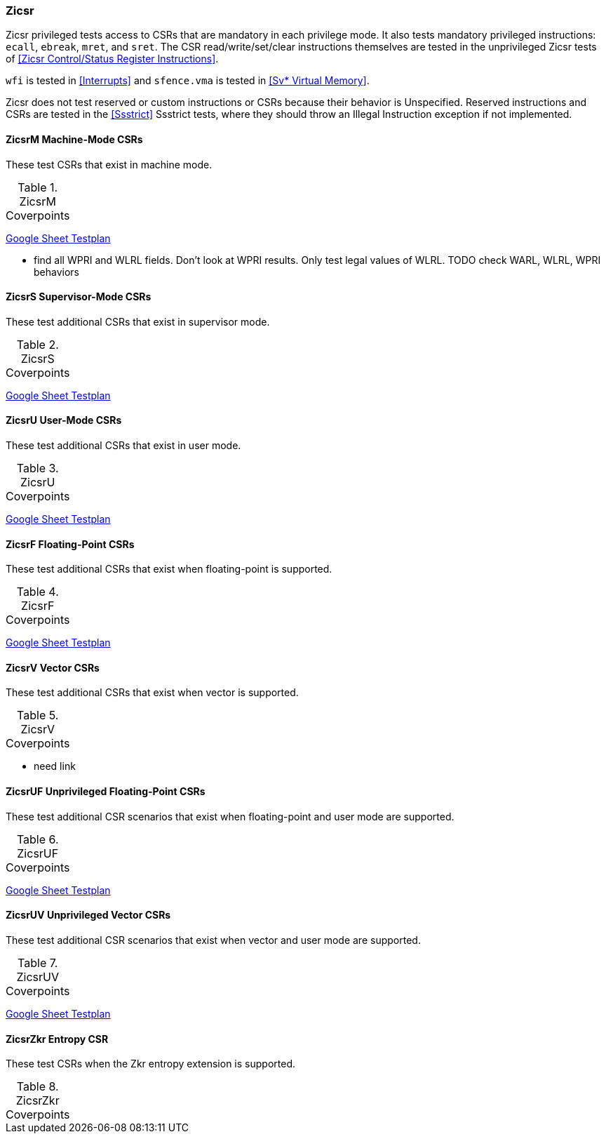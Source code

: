 
=== Zicsr

Zicsr privileged tests access to CSRs that are mandatory in each privilege mode.
It also tests mandatory privileged instructions: `ecall`, `ebreak`, `mret`, and `sret`.
The CSR read/write/set/clear instructions themselves are tested in the
unprivileged Zicsr tests of <<Zicsr Control/Status Register Instructions>>.

`wfi` is tested in <<Interrupts>> and `sfence.vma` is tested in <<Sv* Virtual Memory>>.

Zicsr does not test reserved or custom instructions or CSRs because their behavior is Unspecified.
Reserved instructions and CSRs are tested in the <<Ssstrict>> Ssstrict tests,
where they should throw an Illegal Instruction exception if not implemented.

==== ZicsrM Machine-Mode CSRs

These test CSRs that exist in machine mode.

[[t-ZicsrM-coverpoints]]
.ZicsrM Coverpoints
[options=header]
[%AUTOWIDTH]
,===
//include::{testplansdir}/ZicsrM.csv[]
,===
https://docs.google.com/spreadsheets/d/1LEkptHit5Hs1UVtTlHc7nL0zl1ThB9_EPRIZVjQ6WdQ/edit?gid=1563313604#gid=1563313604[Google Sheet Testplan]

*** find all WPRI and WLRL fields.  Don't look at WPRI results.  Only test legal values of WLRL.
  TODO check WARL, WLRL, WPRI behaviors


==== ZicsrS Supervisor-Mode CSRs

These test additional CSRs that exist in supervisor mode.

[[t-ZicsrS-coverpoints]]
.ZicsrS Coverpoints
[options=header]
[%AUTOWIDTH]
,===
//include::{testplansdir}/ZicsrS.csv[]
,===
https://docs.google.com/spreadsheets/d/1LEkptHit5Hs1UVtTlHc7nL0zl1ThB9_EPRIZVjQ6WdQ/edit?gid=335048477#gid=335048477[Google Sheet Testplan]

==== ZicsrU User-Mode CSRs

These test additional CSRs that exist in user mode.

[[t-ZicsrU-coverpoints]]
.ZicsrU Coverpoints
[options=header]
[%AUTOWIDTH]
,===
//include::{testplansdir}/ZicsrU.csv[]
,===
https://docs.google.com/spreadsheets/d/1LEkptHit5Hs1UVtTlHc7nL0zl1ThB9_EPRIZVjQ6WdQ/edit?gid=1720466356#gid=1720466356[Google Sheet Testplan]

==== ZicsrF Floating-Point CSRs

These test additional CSRs that exist when floating-point is supported.

[[t-ZicsrF-coverpoints]]
.ZicsrF Coverpoints
[options=header]
[%AUTOWIDTH]
,===
//include::{testplansdir}/ZicsrF.csv[]
,===
https://docs.google.com/spreadsheets/d/1LEkptHit5Hs1UVtTlHc7nL0zl1ThB9_EPRIZVjQ6WdQ/edit?gid=29805079#gid=29805079[Google Sheet Testplan]

==== ZicsrV Vector CSRs

These test additional CSRs that exist when vector is supported.

[[t-ZicsrV-coverpoints]]
.ZicsrV Coverpoints
[options=header]
[%AUTOWIDTH]
,===
//include::{testplansdir}/ZicsrV.csv[]
,===
*** need link

==== ZicsrUF Unprivileged Floating-Point CSRs

These test additional CSR scenarios that exist when floating-point and user mode are supported.

[[t-ZicsrUF-coverpoints]]
.ZicsrUF Coverpoints
[options=header]
[%AUTOWIDTH]
,===
//include::{testplansdir}/ZicsrUF.csv[]
,===
https://docs.google.com/spreadsheets/d/1LEkptHit5Hs1UVtTlHc7nL0zl1ThB9_EPRIZVjQ6WdQ/edit?gid=242878857#gid=242878857[Google Sheet Testplan]

==== ZicsrUV Unprivileged Vector CSRs

These test additional CSR scenarios that exist when vector and user mode are supported.

[[t-ZicsrUV-coverpoints]]
.ZicsrUV Coverpoints
[options=header]
[%AUTOWIDTH]
,===
//include::{testplansdir}/ZicsrUV.csv[]
,===
https://docs.google.com/spreadsheets/d/1LEkptHit5Hs1UVtTlHc7nL0zl1ThB9_EPRIZVjQ6WdQ/edit?gid=1488477674#gid=1488477674[Google Sheet Testplan]

==== ZicsrZkr Entropy CSR

These test CSRs when the Zkr entropy extension is supported.

[[t-ZicsrZkr-coverpoints]]
.ZicsrZkr Coverpoints
[options=header]
[%AUTOWIDTH]
,===
//include::{testplansdir}/ZicsrZkr.csv[]
,===
